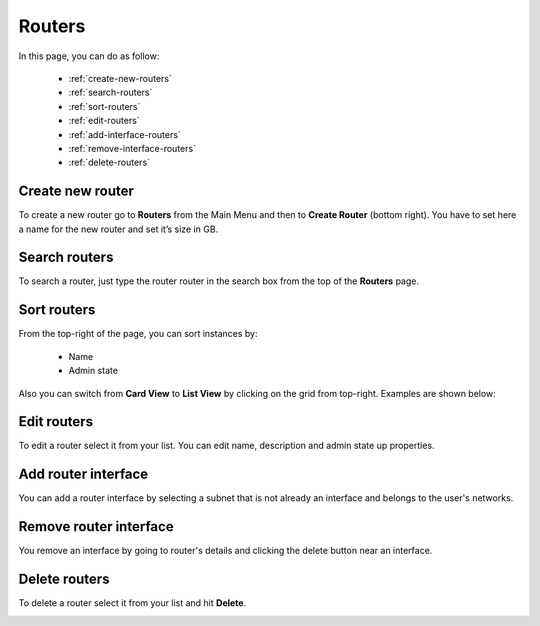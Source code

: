 =======
Routers
=======

In this page, you can do as follow:

    * :ref:`create-new-routers`
    * :ref:`search-routers`
    * :ref:`sort-routers`
    * :ref:`edit-routers`
    * :ref:`add-interface-routers`
    * :ref:`remove-interface-routers`
    * :ref:`delete-routers`

.. _create-new-routers:

Create new router
=================

To create a new router go to **Routers** from the Main Menu and then to **Create Router** (bottom right).
You have to set here a name for the new router and set it’s size in GB.

.. image:: /_static/images/routers.png

.. _search-routers:

Search routers
==============

To search a router, just type the router router in the search box from the top of the **Routers** page.

.. image:: /_static/images/router-search.png

.. _sort-routers:

Sort routers
============

From the top-right of the page, you can sort instances by:

	* Name
	* Admin state

.. image:: /_static/images/routers-sort.png

Also you can switch from **Card View** to **List View** by clicking on the grid from top-right. Examples are shown below:

.. image:: /_static/images/routers-cards.png
.. image:: /_static/images/routers-list.png

.. _edit-routers:

Edit routers
============

To edit a router select it from your list. You can edit name, description and admin state up properties.

.. image:: /_static/images/edit-routers.png

.. _add-interface-routers:

Add router interface
====================

You can add a router interface by selecting a subnet that is not already an interface and belongs to the user's networks.

.. image:: /_static/images/routers-add-interface.png

.. _remove-interface-routers:

Remove router interface
=======================

You remove an interface by going to router's details and clicking the delete button near an interface.

.. image:: /_static/images/routers-remove-interface.png

.. _delete-routers:

Delete routers
==============

To delete a router select it from your list and hit **Delete**.

.. image:: /_static/images/routers-delete.png
